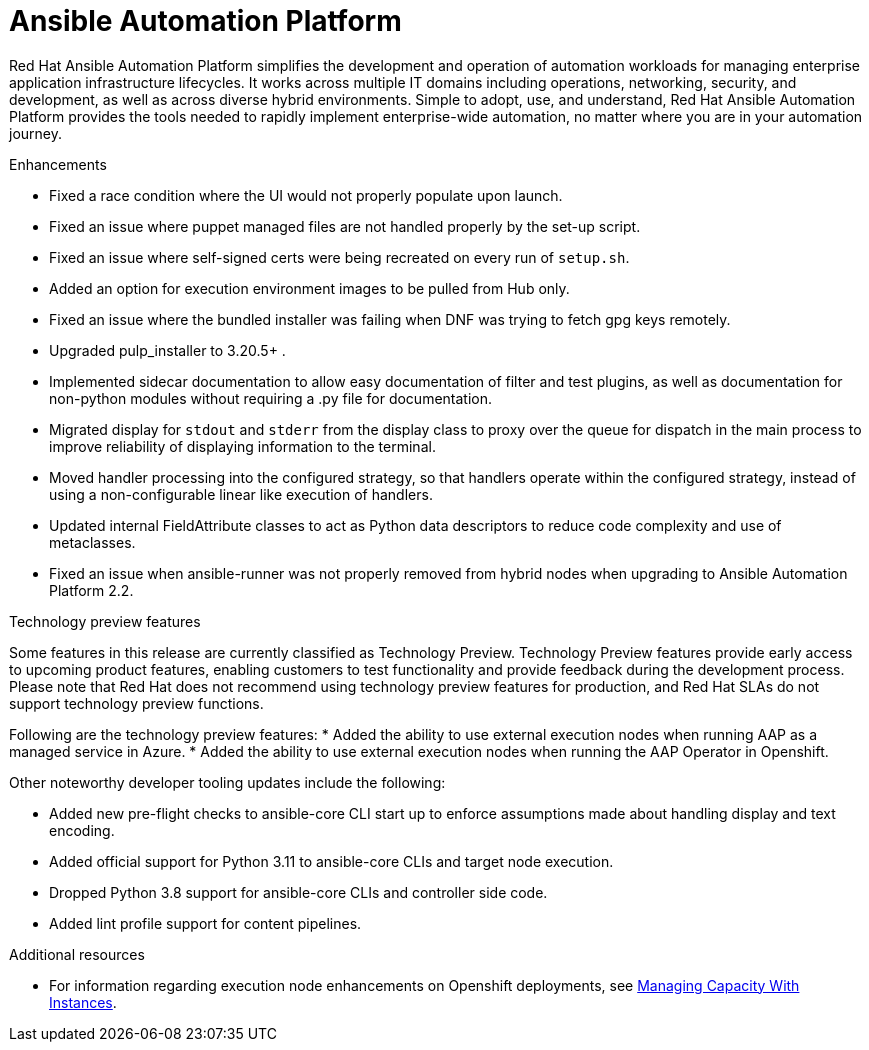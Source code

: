 // This is the release notes for AAP 2.3, the version number is removed from the topic title as part of the release notes restructuring efforts.

[[aap-2.3-intro]]
= Ansible Automation Platform

Red Hat Ansible Automation Platform simplifies the development and operation of automation workloads for managing enterprise application infrastructure lifecycles. It works across multiple IT domains including operations, networking, security, and development, as well as across diverse hybrid environments. Simple to adopt, use, and understand, Red Hat Ansible Automation Platform provides the tools needed to rapidly implement enterprise-wide automation, no matter where you are in your automation journey.

.Enhancements

* Fixed a race condition where the UI would not properly populate upon launch.
* Fixed an issue where puppet managed files are not handled properly by the set-up script.
* Fixed an issue where self-signed certs were being recreated on every run of `setup.sh`.
* Added an option for execution environment images to be pulled from Hub only.
* Fixed an issue where the bundled installer was failing when DNF was trying to fetch gpg keys remotely.
* Upgraded pulp_installer to 3.20.5+ .
* Implemented sidecar documentation to allow easy documentation of filter and test plugins, as well as documentation for non-python modules without requiring a .py file for documentation.
* Migrated display for `stdout` and `stderr` from the display class to proxy over the queue for dispatch in the main process to improve reliability of displaying information to the terminal.
* Moved handler processing into the configured strategy, so that handlers operate within the configured strategy, instead of using a non-configurable linear like execution of handlers.
* Updated internal FieldAttribute classes to act as Python data descriptors to reduce code complexity and use of metaclasses.
* Fixed an issue when ansible-runner was not properly removed from hybrid nodes when upgrading to Ansible Automation Platform 2.2.

.Technology preview features

Some features in this release are currently classified as Technology Preview. Technology Preview features provide early access to upcoming product features, enabling customers to test functionality and provide feedback during the development process. Please note that Red Hat does not recommend using technology preview features for production, and Red Hat SLAs do not support technology preview functions.

Following are the technology preview features:
* Added the ability to use external execution nodes when running AAP as a managed service in Azure.
* Added the ability to use external execution nodes when running the AAP Operator in Openshift.
//[DCD removed following per PG see AAP-7858]
//* Simplified addition and removal of execution node capacity. In the technology preview, requirements for using platform installer to add or remove execution nodes have been removed.
//* Enhancements for job utilization on multiple execution nodes. A more efficient task manager can make efficient use of execution nodes, increasing your automation capacity.

Other noteworthy developer tooling updates include the following:

* Added new pre-flight checks to ansible-core CLI start up to enforce assumptions made about handling display and text encoding.
* Added official support for Python 3.11 to ansible-core CLIs and target node execution.
* Dropped Python 3.8 support for ansible-core CLIs and controller side code.
* Added lint profile support for content pipelines.

[role="_additional-resources"]
.Additional resources

* For information regarding execution node enhancements on Openshift deployments, see link:https://docs.ansible.com/automation-controller/latest/html/administration/instances.html[Managing Capacity With Instances].
